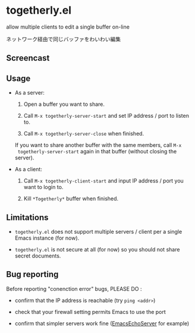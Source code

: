 * togetherly.el

[[https://melpa.org/#/togetherly][file:https://melpa.org/packages/togetherly-badge.svg]]

allow multiple clients to edit a single buffer on-line

ネットワーク経由で同じバッファをわいわい編集

** Screencast

[[file:imgs/screencast.gif]]

** Usage

- As a server:

  1. Open a buffer you want to share.

  2. Call =M-x togetherly-server-start= and set IP address / port to
     listen to.

  3. Call =M-x togetherly-server-close= when finished.

  If you want to share another buffer with the same members, call =M-x
  togetherly-server-start= again in that buffer (without closing the
  server).

- As a client:

  1. Call =M-x togetherly-client-start= and input IP address / port
     you want to login to.

  2. Kill =*Togetherly*= buffer when finished.

** Limitations

- =togetherly.el= does not support multiple servers / client per a
  single Emacs instance (for now).

- =togetherly.el= is not secure at all (for now) so you should not
  share secret documents.

** Bug reporting

Before reporting "conenction error" bugs, PLEASE DO :

- confirm that the IP address is reachable (try =ping <addr>=)

- check that your firewall setting permits Emacs to use the port

- confirm that simpler servers work fine ([[http://www.emacswiki.org/emacs/EmacsEchoServer][EmacsEchoServer]] for example)
